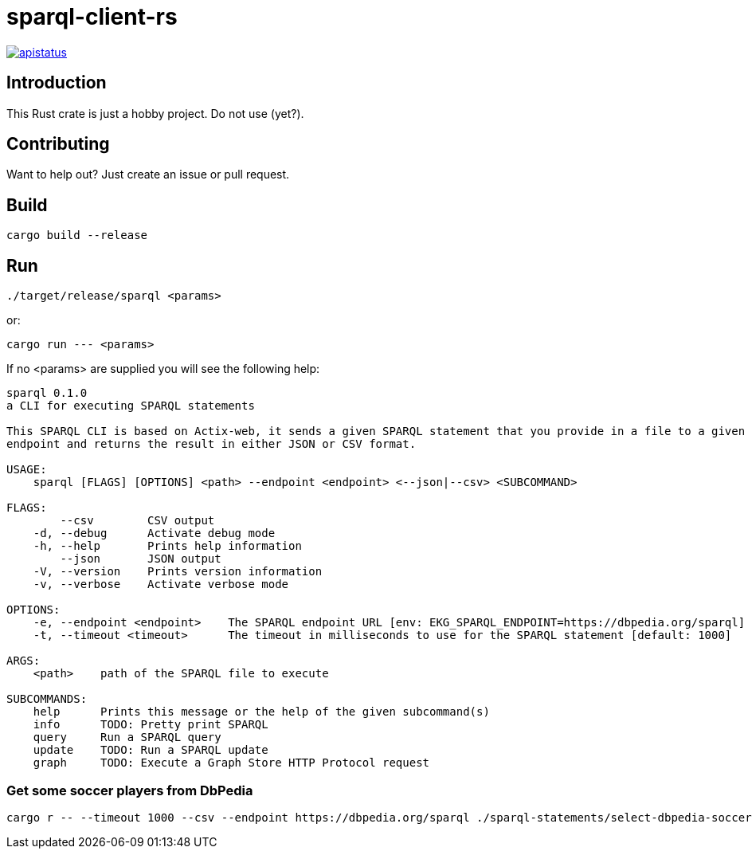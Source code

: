 = sparql-client-rs

image::https://img.shields.io/github/license/mashape/apistatus.svg[link="https://github.com/agnos-ai/sparql-client-rs/blob/main/LICENSE"]

== Introduction

This Rust crate is just a hobby project. Do not use (yet?).

== Contributing

Want to help out? Just create an issue or pull request.

== Build

```
cargo build --release
```

== Run

```
./target/release/sparql <params>
```

or:

```
cargo run --- <params>
```

If no <params> are supplied you will see the following help:

```
sparql 0.1.0
a CLI for executing SPARQL statements

This SPARQL CLI is based on Actix-web, it sends a given SPARQL statement that you provide in a file to a given SPARQL
endpoint and returns the result in either JSON or CSV format.

USAGE:
    sparql [FLAGS] [OPTIONS] <path> --endpoint <endpoint> <--json|--csv> <SUBCOMMAND>

FLAGS:
        --csv        CSV output
    -d, --debug      Activate debug mode
    -h, --help       Prints help information
        --json       JSON output
    -V, --version    Prints version information
    -v, --verbose    Activate verbose mode

OPTIONS:
    -e, --endpoint <endpoint>    The SPARQL endpoint URL [env: EKG_SPARQL_ENDPOINT=https://dbpedia.org/sparql]
    -t, --timeout <timeout>      The timeout in milliseconds to use for the SPARQL statement [default: 1000]

ARGS:
    <path>    path of the SPARQL file to execute

SUBCOMMANDS:
    help      Prints this message or the help of the given subcommand(s)
    info      TODO: Pretty print SPARQL
    query     Run a SPARQL query
    update    TODO: Run a SPARQL update
    graph     TODO: Execute a Graph Store HTTP Protocol request
```

### Get some soccer players from DbPedia

```
cargo r -- --timeout 1000 --csv --endpoint https://dbpedia.org/sparql ./sparql-statements/select-dbpedia-soccer-players.sparql query
```
